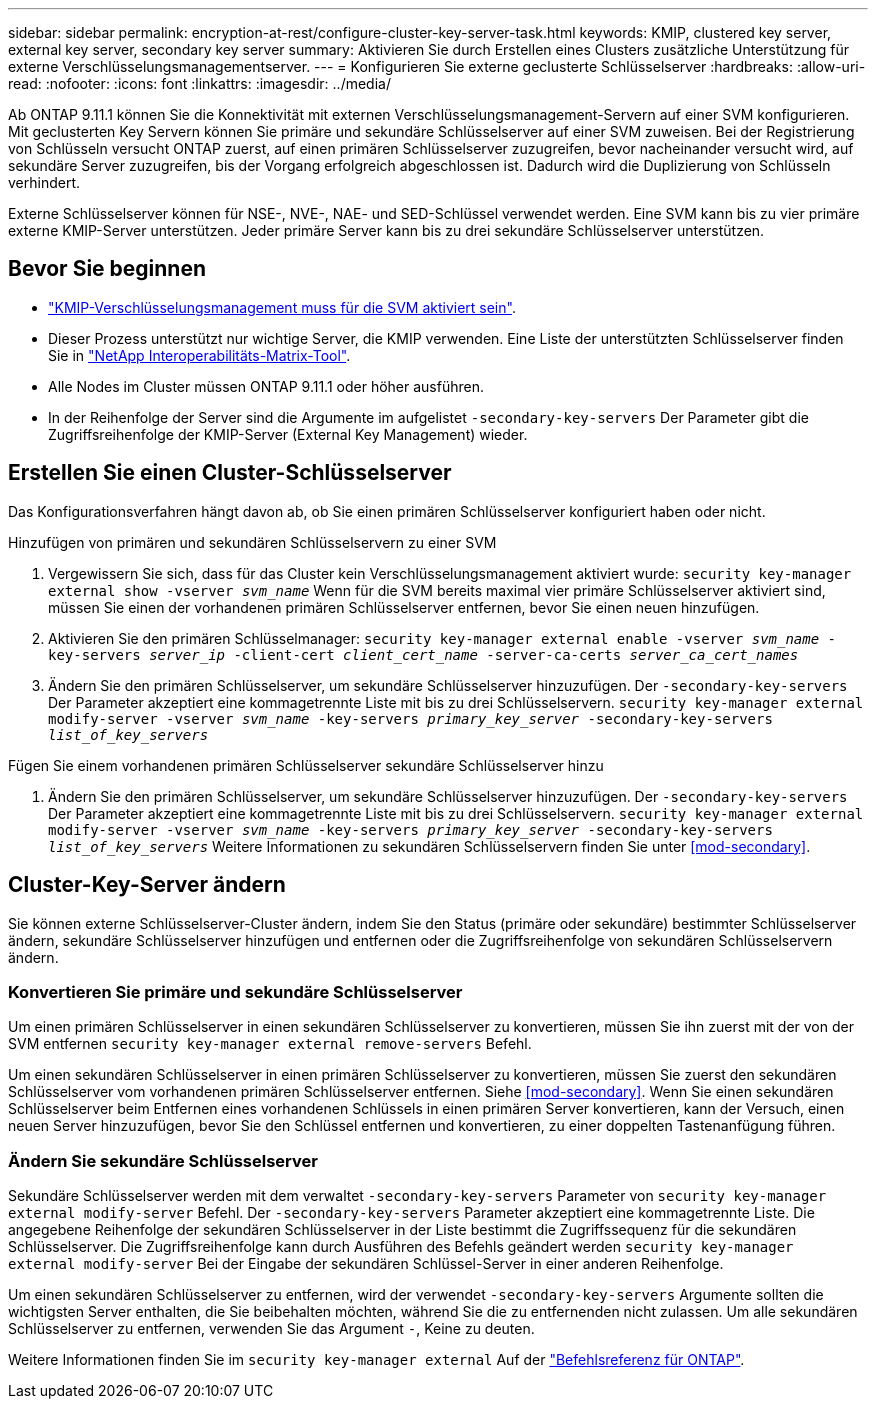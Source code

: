 ---
sidebar: sidebar 
permalink: encryption-at-rest/configure-cluster-key-server-task.html 
keywords: KMIP, clustered key server, external key server, secondary key server 
summary: Aktivieren Sie durch Erstellen eines Clusters zusätzliche Unterstützung für externe Verschlüsselungsmanagementserver. 
---
= Konfigurieren Sie externe geclusterte Schlüsselserver
:hardbreaks:
:allow-uri-read: 
:nofooter: 
:icons: font
:linkattrs: 
:imagesdir: ../media/


[role="lead"]
Ab ONTAP 9.11.1 können Sie die Konnektivität mit externen Verschlüsselungsmanagement-Servern auf einer SVM konfigurieren. Mit geclusterten Key Servern können Sie primäre und sekundäre Schlüsselserver auf einer SVM zuweisen. Bei der Registrierung von Schlüsseln versucht ONTAP zuerst, auf einen primären Schlüsselserver zuzugreifen, bevor nacheinander versucht wird, auf sekundäre Server zuzugreifen, bis der Vorgang erfolgreich abgeschlossen ist. Dadurch wird die Duplizierung von Schlüsseln verhindert.

Externe Schlüsselserver können für NSE-, NVE-, NAE- und SED-Schlüssel verwendet werden. Eine SVM kann bis zu vier primäre externe KMIP-Server unterstützen. Jeder primäre Server kann bis zu drei sekundäre Schlüsselserver unterstützen.



== Bevor Sie beginnen

* link:install-ssl-certificates-hardware-task.html["KMIP-Verschlüsselungsmanagement muss für die SVM aktiviert sein"].
* Dieser Prozess unterstützt nur wichtige Server, die KMIP verwenden. Eine Liste der unterstützten Schlüsselserver finden Sie in link:http://mysupport.netapp.com/matrix/["NetApp Interoperabilitäts-Matrix-Tool"^].
* Alle Nodes im Cluster müssen ONTAP 9.11.1 oder höher ausführen.
* In der Reihenfolge der Server sind die Argumente im aufgelistet `-secondary-key-servers` Der Parameter gibt die Zugriffsreihenfolge der KMIP-Server (External Key Management) wieder.




== Erstellen Sie einen Cluster-Schlüsselserver

Das Konfigurationsverfahren hängt davon ab, ob Sie einen primären Schlüsselserver konfiguriert haben oder nicht.

[role="tabbed-block"]
====
.Hinzufügen von primären und sekundären Schlüsselservern zu einer SVM
--
. Vergewissern Sie sich, dass für das Cluster kein Verschlüsselungsmanagement aktiviert wurde:
`security key-manager external show -vserver _svm_name_`
Wenn für die SVM bereits maximal vier primäre Schlüsselserver aktiviert sind, müssen Sie einen der vorhandenen primären Schlüsselserver entfernen, bevor Sie einen neuen hinzufügen.
. Aktivieren Sie den primären Schlüsselmanager:
`security key-manager external enable -vserver _svm_name_ -key-servers _server_ip_ -client-cert _client_cert_name_ -server-ca-certs _server_ca_cert_names_`
. Ändern Sie den primären Schlüsselserver, um sekundäre Schlüsselserver hinzuzufügen. Der `-secondary-key-servers` Der Parameter akzeptiert eine kommagetrennte Liste mit bis zu drei Schlüsselservern.
`security key-manager external modify-server -vserver _svm_name_ -key-servers _primary_key_server_ -secondary-key-servers _list_of_key_servers_`


--
.Fügen Sie einem vorhandenen primären Schlüsselserver sekundäre Schlüsselserver hinzu
--
. Ändern Sie den primären Schlüsselserver, um sekundäre Schlüsselserver hinzuzufügen. Der `-secondary-key-servers` Der Parameter akzeptiert eine kommagetrennte Liste mit bis zu drei Schlüsselservern.
`security key-manager external modify-server -vserver _svm_name_ -key-servers _primary_key_server_ -secondary-key-servers _list_of_key_servers_`
Weitere Informationen zu sekundären Schlüsselservern finden Sie unter  <<mod-secondary>>.


--
====


== Cluster-Key-Server ändern

Sie können externe Schlüsselserver-Cluster ändern, indem Sie den Status (primäre oder sekundäre) bestimmter Schlüsselserver ändern, sekundäre Schlüsselserver hinzufügen und entfernen oder die Zugriffsreihenfolge von sekundären Schlüsselservern ändern.



=== Konvertieren Sie primäre und sekundäre Schlüsselserver

Um einen primären Schlüsselserver in einen sekundären Schlüsselserver zu konvertieren, müssen Sie ihn zuerst mit der von der SVM entfernen `security key-manager external remove-servers` Befehl.

Um einen sekundären Schlüsselserver in einen primären Schlüsselserver zu konvertieren, müssen Sie zuerst den sekundären Schlüsselserver vom vorhandenen primären Schlüsselserver entfernen. Siehe <<mod-secondary>>. Wenn Sie einen sekundären Schlüsselserver beim Entfernen eines vorhandenen Schlüssels in einen primären Server konvertieren, kann der Versuch, einen neuen Server hinzuzufügen, bevor Sie den Schlüssel entfernen und konvertieren, zu einer doppelten Tastenanfügung führen.



=== Ändern Sie sekundäre Schlüsselserver

Sekundäre Schlüsselserver werden mit dem verwaltet `-secondary-key-servers` Parameter von `security key-manager external modify-server` Befehl. Der `-secondary-key-servers` Parameter akzeptiert eine kommagetrennte Liste. Die angegebene Reihenfolge der sekundären Schlüsselserver in der Liste bestimmt die Zugriffssequenz für die sekundären Schlüsselserver. Die Zugriffsreihenfolge kann durch Ausführen des Befehls geändert werden `security key-manager external modify-server` Bei der Eingabe der sekundären Schlüssel-Server in einer anderen Reihenfolge.

Um einen sekundären Schlüsselserver zu entfernen, wird der verwendet `-secondary-key-servers` Argumente sollten die wichtigsten Server enthalten, die Sie beibehalten möchten, während Sie die zu entfernenden nicht zulassen. Um alle sekundären Schlüsselserver zu entfernen, verwenden Sie das Argument `-`, Keine zu deuten.

Weitere Informationen finden Sie im `security key-manager external` Auf der link:https://docs.netapp.com/us-en/ontap-cli-9141/["Befehlsreferenz für ONTAP"^].
